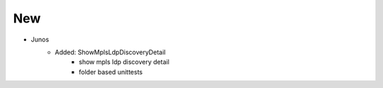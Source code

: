 --------------------------------------------------------------------------------
                                New
--------------------------------------------------------------------------------
* Junos
    * Added: ShowMplsLdpDiscoveryDetail
        * show mpls ldp discovery detail
        * folder based unittests